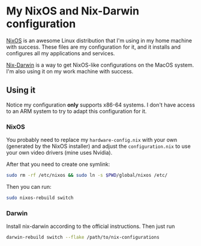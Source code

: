 * My NixOS and Nix-Darwin configuration

[[https://nixos.org/][NixOS]] is an awesome Linux distribution that I'm using in my home
machine with success. These files are my configuration for it, and
it installs and configures all my applications and services.

[[http://daiderd.com/nix-darwin/][Nix-Darwin]] is a way to get NixOS-like configurations on the MacOS
system. I'm also using it on my work machine with success.

** Using it

Notice my configuration *only* supports x86-64 systems. I don't have
access to an ARM system to try to adapt this configuration for it.

*** NixOS

You probably need to replace my ~hardware-config.nix~ with your own
(generated by the NixOS installer) and adjust the ~configuration.nix~
to use your own video drivers (mine uses Nvidia).

After that you need to create one symlink:

#+begin_src sh
  sudo rm -rf /etc/nixos && sudo ln -s $PWD/global/nixos /etc/
#+end_src

Then you can run:

#+begin_src sh
  sudo nixos-rebuild switch
#+end_src

*** Darwin

Install nix-darwin according to the official instructions. Then just run

#+begin_src sh
  darwin-rebuild switch --flake /path/to/nix-configurations
#+end_src
